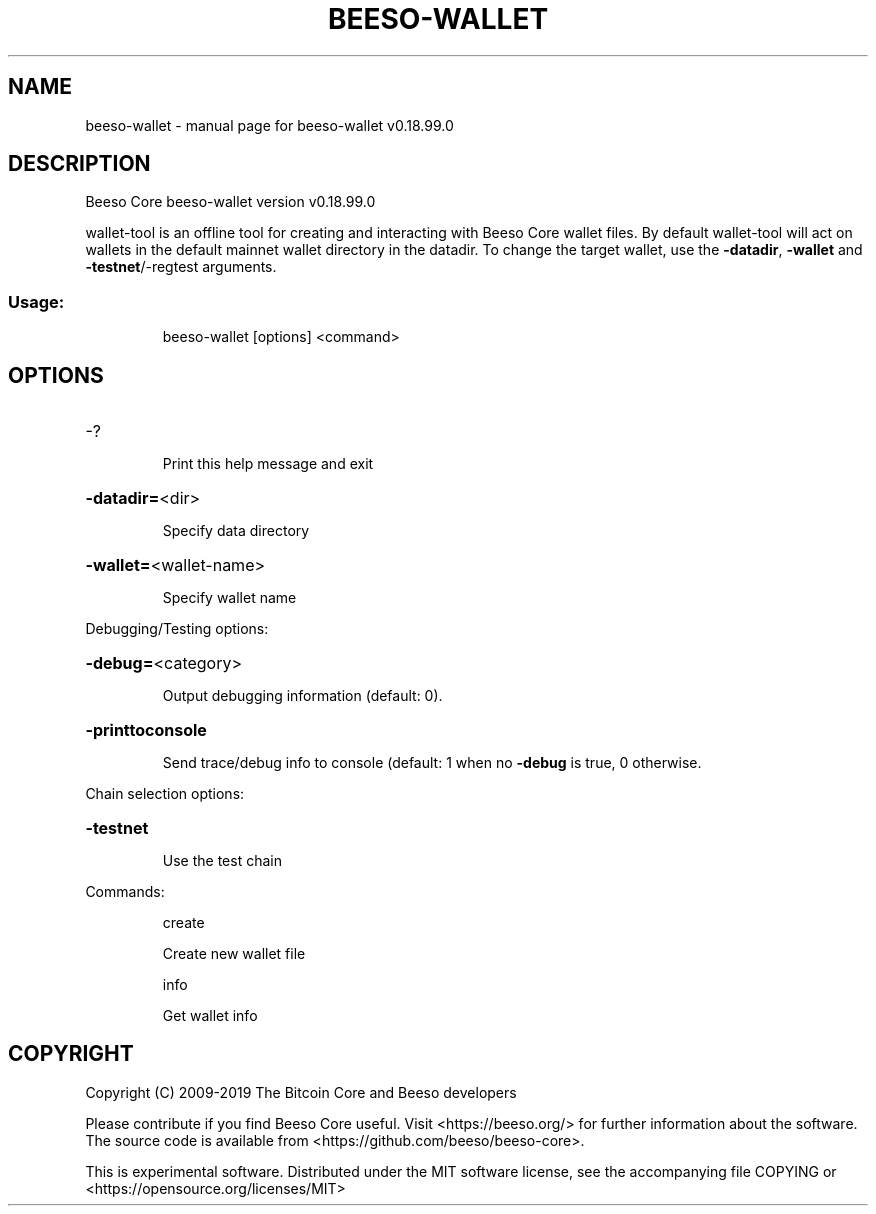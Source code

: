 .\" DO NOT MODIFY THIS FILE!  It was generated by help2man 1.47.4.
.TH BEESO-WALLET "1" "May 2019" "beeso-wallet v0.18.99.0" "User Commands"
.SH NAME
beeso-wallet \- manual page for beeso-wallet v0.18.99.0
.SH DESCRIPTION
Beeso Core beeso\-wallet version v0.18.99.0
.PP
wallet\-tool is an offline tool for creating and interacting with Beeso Core wallet files.
By default wallet\-tool will act on wallets in the default mainnet wallet directory in the datadir.
To change the target wallet, use the \fB\-datadir\fR, \fB\-wallet\fR and \fB\-testnet\fR/\-regtest arguments.
.SS "Usage:"
.IP
beeso\-wallet [options] <command>
.SH OPTIONS
.HP
\-?
.IP
Print this help message and exit
.HP
\fB\-datadir=\fR<dir>
.IP
Specify data directory
.HP
\fB\-wallet=\fR<wallet\-name>
.IP
Specify wallet name
.PP
Debugging/Testing options:
.HP
\fB\-debug=\fR<category>
.IP
Output debugging information (default: 0).
.HP
\fB\-printtoconsole\fR
.IP
Send trace/debug info to console (default: 1 when no \fB\-debug\fR is true, 0
otherwise.
.PP
Chain selection options:
.HP
\fB\-testnet\fR
.IP
Use the test chain
.PP
Commands:
.IP
create
.IP
Create new wallet file
.IP
info
.IP
Get wallet info
.SH COPYRIGHT
Copyright (C) 2009-2019 The Bitcoin Core and Beeso developers

Please contribute if you find Beeso Core useful. Visit
<https://beeso.org/> for further information about the software.
The source code is available from <https://github.com/beeso/beeso-core>.

This is experimental software.
Distributed under the MIT software license, see the accompanying file COPYING
or <https://opensource.org/licenses/MIT>
